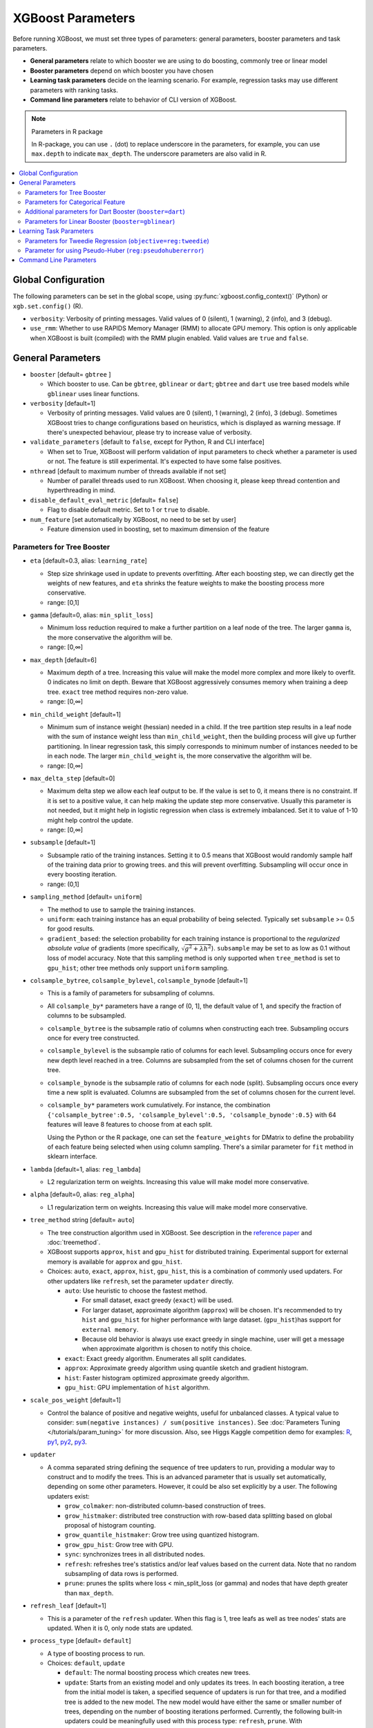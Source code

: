 ##################
XGBoost Parameters
##################
Before running XGBoost, we must set three types of parameters: general parameters, booster parameters and task parameters.

- **General parameters** relate to which booster we are using to do boosting, commonly tree or linear model
- **Booster parameters** depend on which booster you have chosen
- **Learning task parameters** decide on the learning scenario. For example, regression tasks may use different parameters with ranking tasks.
- **Command line parameters** relate to behavior of CLI version of XGBoost.

.. note:: Parameters in R package

  In R-package, you can use ``.`` (dot) to replace underscore in the parameters, for example, you can use ``max.depth`` to indicate ``max_depth``. The underscore parameters are also valid in R.

.. contents::
  :backlinks: none
  :local:


.. _global_config:

********************
Global Configuration
********************
The following parameters can be set in the global scope, using :py:func:`xgboost.config_context()` (Python) or ``xgb.set.config()`` (R).

* ``verbosity``: Verbosity of printing messages. Valid values of 0 (silent), 1 (warning), 2 (info), and 3 (debug).
* ``use_rmm``: Whether to use RAPIDS Memory Manager (RMM) to allocate GPU memory. This option is only applicable when XGBoost is built (compiled) with the RMM plugin enabled. Valid values are ``true`` and ``false``.

******************
General Parameters
******************
* ``booster`` [default= ``gbtree`` ]

  - Which booster to use. Can be ``gbtree``, ``gblinear`` or ``dart``; ``gbtree`` and ``dart`` use tree based models while ``gblinear`` uses linear functions.

* ``verbosity`` [default=1]

  - Verbosity of printing messages.  Valid values are 0 (silent), 1 (warning), 2 (info), 3
    (debug).  Sometimes XGBoost tries to change configurations based on heuristics, which
    is displayed as warning message.  If there's unexpected behaviour, please try to
    increase value of verbosity.

* ``validate_parameters`` [default to ``false``, except for Python, R and CLI interface]

  - When set to True, XGBoost will perform validation of input parameters to check whether
    a parameter is used or not.  The feature is still experimental.  It's expected to have
    some false positives.

* ``nthread`` [default to maximum number of threads available if not set]

  - Number of parallel threads used to run XGBoost.  When choosing it, please keep thread
    contention and hyperthreading in mind.

* ``disable_default_eval_metric`` [default= ``false``]

  - Flag to disable default metric. Set to 1 or ``true`` to disable.

* ``num_feature`` [set automatically by XGBoost, no need to be set by user]

  - Feature dimension used in boosting, set to maximum dimension of the feature

Parameters for Tree Booster
===========================
* ``eta`` [default=0.3, alias: ``learning_rate``]

  - Step size shrinkage used in update to prevents overfitting. After each boosting step, we can directly get the weights of new features, and ``eta`` shrinks the feature weights to make the boosting process more conservative.
  - range: [0,1]

* ``gamma`` [default=0, alias: ``min_split_loss``]

  - Minimum loss reduction required to make a further partition on a leaf node of the tree. The larger ``gamma`` is, the more conservative the algorithm will be.
  - range: [0,∞]

* ``max_depth`` [default=6]

  - Maximum depth of a tree. Increasing this value will make the model more complex and more likely to overfit. 0 indicates no limit on depth. Beware that XGBoost aggressively consumes memory when training a deep tree. ``exact`` tree method requires non-zero value.
  - range: [0,∞]

* ``min_child_weight`` [default=1]

  - Minimum sum of instance weight (hessian) needed in a child. If the tree partition step results in a leaf node with the sum of instance weight less than ``min_child_weight``, then the building process will give up further partitioning. In linear regression task, this simply corresponds to minimum number of instances needed to be in each node. The larger ``min_child_weight`` is, the more conservative the algorithm will be.
  - range: [0,∞]

* ``max_delta_step`` [default=0]

  - Maximum delta step we allow each leaf output to be. If the value is set to 0, it means there is no constraint. If it is set to a positive value, it can help making the update step more conservative. Usually this parameter is not needed, but it might help in logistic regression when class is extremely imbalanced. Set it to value of 1-10 might help control the update.
  - range: [0,∞]

* ``subsample`` [default=1]

  - Subsample ratio of the training instances. Setting it to 0.5 means that XGBoost would randomly sample half of the training data prior to growing trees. and this will prevent overfitting. Subsampling will occur once in every boosting iteration.
  - range: (0,1]

* ``sampling_method`` [default= ``uniform``]

  - The method to use to sample the training instances.
  - ``uniform``: each training instance has an equal probability of being selected. Typically set
    ``subsample`` >= 0.5 for good results.
  - ``gradient_based``: the selection probability for each training instance is proportional to the
    *regularized absolute value* of gradients (more specifically, :math:`\sqrt{g^2+\lambda h^2}`).
    ``subsample`` may be set to as low as 0.1 without loss of model accuracy. Note that this
    sampling method is only supported when ``tree_method`` is set to ``gpu_hist``; other tree
    methods only support ``uniform`` sampling.

* ``colsample_bytree``, ``colsample_bylevel``, ``colsample_bynode`` [default=1]

  - This is a family of parameters for subsampling of columns.
  - All ``colsample_by*`` parameters have a range of (0, 1], the default value of 1, and specify the fraction of columns to be subsampled.
  - ``colsample_bytree`` is the subsample ratio of columns when constructing each tree. Subsampling occurs once for every tree constructed.
  - ``colsample_bylevel`` is the subsample ratio of columns for each level. Subsampling occurs once for every new depth level reached in a tree. Columns are subsampled from the set of columns chosen for the current tree.
  - ``colsample_bynode`` is the subsample ratio of columns for each node (split). Subsampling occurs once every time a new split is evaluated. Columns are subsampled from the set of columns chosen for the current level.
  - ``colsample_by*`` parameters work cumulatively. For instance,
    the combination ``{'colsample_bytree':0.5, 'colsample_bylevel':0.5,
    'colsample_bynode':0.5}`` with 64 features will leave 8 features to choose from at
    each split.

    Using the Python or the R package, one can set the ``feature_weights`` for DMatrix to
    define the probability of each feature being selected when using column sampling.
    There's a similar parameter for ``fit`` method in sklearn interface.

* ``lambda`` [default=1, alias: ``reg_lambda``]

  - L2 regularization term on weights. Increasing this value will make model more conservative.

* ``alpha`` [default=0, alias: ``reg_alpha``]

  - L1 regularization term on weights. Increasing this value will make model more conservative.

* ``tree_method`` string [default= ``auto``]

  - The tree construction algorithm used in XGBoost. See description in the `reference paper <http://arxiv.org/abs/1603.02754>`_ and :doc:`treemethod`.
  - XGBoost supports  ``approx``, ``hist`` and ``gpu_hist`` for distributed training.  Experimental support for external memory is available for ``approx`` and ``gpu_hist``.

  - Choices: ``auto``, ``exact``, ``approx``, ``hist``, ``gpu_hist``, this is a
    combination of commonly used updaters.  For other updaters like ``refresh``, set the
    parameter ``updater`` directly.

    - ``auto``: Use heuristic to choose the fastest method.

      - For small dataset, exact greedy (``exact``) will be used.
      - For larger dataset, approximate algorithm (``approx``) will be chosen.  It's
        recommended to try ``hist`` and ``gpu_hist`` for higher performance with large
        dataset.
        (``gpu_hist``)has support for ``external memory``.

      - Because old behavior is always use exact greedy in single machine, user will get a
        message when approximate algorithm is chosen to notify this choice.
    - ``exact``: Exact greedy algorithm.  Enumerates all split candidates.
    - ``approx``: Approximate greedy algorithm using quantile sketch and gradient histogram.
    - ``hist``: Faster histogram optimized approximate greedy algorithm.
    - ``gpu_hist``: GPU implementation of ``hist`` algorithm.

* ``scale_pos_weight`` [default=1]

  - Control the balance of positive and negative weights, useful for unbalanced classes. A typical value to consider: ``sum(negative instances) / sum(positive instances)``. See :doc:`Parameters Tuning </tutorials/param_tuning>` for more discussion. Also, see Higgs Kaggle competition demo for examples: `R <https://github.com/dmlc/xgboost/blob/master/demo/kaggle-higgs/higgs-train.R>`_, `py1 <https://github.com/dmlc/xgboost/blob/master/demo/kaggle-higgs/higgs-numpy.py>`_, `py2 <https://github.com/dmlc/xgboost/blob/master/demo/kaggle-higgs/higgs-cv.py>`_, `py3 <https://github.com/dmlc/xgboost/blob/master/demo/guide-python/cross_validation.py>`_.

* ``updater``

  - A comma separated string defining the sequence of tree updaters to run, providing a modular way to construct and to modify the trees. This is an advanced parameter that is usually set automatically, depending on some other parameters. However, it could be also set explicitly by a user. The following updaters exist:

    - ``grow_colmaker``: non-distributed column-based construction of trees.
    - ``grow_histmaker``: distributed tree construction with row-based data splitting based on global proposal of histogram counting.
    - ``grow_quantile_histmaker``: Grow tree using quantized histogram.
    - ``grow_gpu_hist``: Grow tree with GPU.
    - ``sync``: synchronizes trees in all distributed nodes.
    - ``refresh``: refreshes tree's statistics and/or leaf values based on the current data. Note that no random subsampling of data rows is performed.
    - ``prune``: prunes the splits where loss < min_split_loss (or gamma) and nodes that have depth greater than ``max_depth``.

* ``refresh_leaf`` [default=1]

  - This is a parameter of the ``refresh`` updater. When this flag is 1, tree leafs as well as tree nodes' stats are updated. When it is 0, only node stats are updated.

* ``process_type`` [default= ``default``]

  - A type of boosting process to run.
  - Choices: ``default``, ``update``

    - ``default``: The normal boosting process which creates new trees.
    - ``update``: Starts from an existing model and only updates its trees. In each boosting iteration, a tree from the initial model is taken, a specified sequence of updaters is run for that tree, and a modified tree is added to the new model. The new model would have either the same or smaller number of trees, depending on the number of boosting iterations performed. Currently, the following built-in updaters could be meaningfully used with this process type: ``refresh``, ``prune``. With ``process_type=update``, one cannot use updaters that create new trees.

* ``grow_policy`` [default= ``depthwise``]

  - Controls a way new nodes are added to the tree.
  - Currently supported only if ``tree_method`` is set to ``hist``, ``approx`` or ``gpu_hist``.
  - Choices: ``depthwise``, ``lossguide``

    - ``depthwise``: split at nodes closest to the root.
    - ``lossguide``: split at nodes with highest loss change.

* ``max_leaves`` [default=0]

  - Maximum number of nodes to be added.  Not used by ``exact`` tree method.

* ``max_bin``, [default=256]

  - Only used if ``tree_method`` is set to ``hist``, ``approx`` or ``gpu_hist``.
  - Maximum number of discrete bins to bucket continuous features.
  - Increasing this number improves the optimality of splits at the cost of higher computation time.

* ``predictor``, [default= ``auto``]

  - The type of predictor algorithm to use. Provides the same results but allows the use of GPU or CPU.

    - ``auto``: Configure predictor based on heuristics.
    - ``cpu_predictor``: Multicore CPU prediction algorithm.
    - ``gpu_predictor``: Prediction using GPU.  Used when ``tree_method`` is ``gpu_hist``.
      When ``predictor`` is set to default value ``auto``, the ``gpu_hist`` tree method is
      able to provide GPU based prediction without copying training data to GPU memory.
      If ``gpu_predictor`` is explicitly specified, then all data is copied into GPU, only
      recommended for performing prediction tasks.

* ``num_parallel_tree``, [default=1]

  - Number of parallel trees constructed during each iteration. This option is used to support boosted random forest.

* ``monotone_constraints``

  - Constraint of variable monotonicity.  See :doc:`/tutorials/monotonic` for more information.

* ``interaction_constraints``

  - Constraints for interaction representing permitted interactions.  The constraints must
    be specified in the form of a nest list, e.g. ``[[0, 1], [2, 3, 4]]``, where each inner
    list is a group of indices of features that are allowed to interact with each other.
    See :doc:`/tutorials/feature_interaction_constraint` for more information.

.. _cat-param:

Parameters for Categorical Feature
==================================

These parameters are only used for training with categorical data. See
:doc:`/tutorials/categorical` for more information.

* ``max_cat_to_onehot``

  .. versionadded:: 1.6

  .. note:: This parameter is experimental. ``exact`` tree method is not yet supported.

  - A threshold for deciding whether XGBoost should use one-hot encoding based split for
    categorical data.  When number of categories is lesser than the threshold then one-hot
    encoding is chosen, otherwise the categories will be partitioned into children nodes.
    Only relevant for regression and binary classification. Also, ``exact`` tree method is
    not supported

* ``max_cat_threshold``

  .. versionadded:: 1.7.0

  .. note:: This parameter is experimental. ``exact`` tree method is not yet supported.

  - Maximum number of categories considered for each split. Used only by partition-based
    splits for preventing over-fitting.

Additional parameters for Dart Booster (``booster=dart``)
=========================================================

.. note:: Using ``predict()`` with DART booster

  If the booster object is DART type, ``predict()`` will perform dropouts, i.e. only
  some of the trees will be evaluated. This will produce incorrect results if ``data`` is
  not the training data. To obtain correct results on test sets, set ``iteration_range`` to
  a nonzero value, e.g.

  .. code-block:: python

    preds = bst.predict(dtest, iteration_range=(0, num_round))

* ``sample_type`` [default= ``uniform``]

  - Type of sampling algorithm.

    - ``uniform``: dropped trees are selected uniformly.
    - ``weighted``: dropped trees are selected in proportion to weight.

* ``normalize_type`` [default= ``tree``]

  - Type of normalization algorithm.

    - ``tree``: new trees have the same weight of each of dropped trees.

      - Weight of new trees are ``1 / (k + learning_rate)``.
      - Dropped trees are scaled by a factor of ``k / (k + learning_rate)``.

    - ``forest``: new trees have the same weight of sum of dropped trees (forest).

      - Weight of new trees are ``1 / (1 + learning_rate)``.
      - Dropped trees are scaled by a factor of ``1 / (1 + learning_rate)``.

* ``rate_drop`` [default=0.0]

  - Dropout rate (a fraction of previous trees to drop during the dropout).
  - range: [0.0, 1.0]

* ``one_drop`` [default=0]

  - When this flag is enabled, at least one tree is always dropped during the dropout (allows Binomial-plus-one or epsilon-dropout from the original DART paper).

* ``skip_drop`` [default=0.0]

  - Probability of skipping the dropout procedure during a boosting iteration.

    - If a dropout is skipped, new trees are added in the same manner as ``gbtree``.
    - Note that non-zero ``skip_drop`` has higher priority than ``rate_drop`` or ``one_drop``.

  - range: [0.0, 1.0]

Parameters for Linear Booster (``booster=gblinear``)
====================================================
* ``lambda`` [default=0, alias: ``reg_lambda``]

  - L2 regularization term on weights. Increasing this value will make model more conservative. Normalised to number of training examples.

* ``alpha`` [default=0, alias: ``reg_alpha``]

  - L1 regularization term on weights. Increasing this value will make model more conservative. Normalised to number of training examples.

* ``updater`` [default= ``shotgun``]

  - Choice of algorithm to fit linear model

    - ``shotgun``: Parallel coordinate descent algorithm based on shotgun algorithm. Uses 'hogwild' parallelism and therefore produces a nondeterministic solution on each run.
    - ``coord_descent``: Ordinary coordinate descent algorithm. Also multithreaded but still produces a deterministic solution.

* ``feature_selector`` [default= ``cyclic``]

  - Feature selection and ordering method

    * ``cyclic``: Deterministic selection by cycling through features one at a time.
    * ``shuffle``: Similar to ``cyclic`` but with random feature shuffling prior to each update.
    * ``random``: A random (with replacement) coordinate selector.
    * ``greedy``: Select coordinate with the greatest gradient magnitude.  It has ``O(num_feature^2)`` complexity. It is fully deterministic. It allows restricting the selection to ``top_k`` features per group with the largest magnitude of univariate weight change, by setting the ``top_k`` parameter. Doing so would reduce the complexity to ``O(num_feature*top_k)``.
    * ``thrifty``: Thrifty, approximately-greedy feature selector. Prior to cyclic updates, reorders features in descending magnitude of their univariate weight changes. This operation is multithreaded and is a linear complexity approximation of the quadratic greedy selection. It allows restricting the selection to ``top_k`` features per group with the largest magnitude of univariate weight change, by setting the ``top_k`` parameter.

* ``top_k`` [default=0]

  - The number of top features to select in ``greedy`` and ``thrifty`` feature selector. The value of 0 means using all the features.

************************
Learning Task Parameters
************************
Specify the learning task and the corresponding learning objective. The objective options are below:

* ``objective`` [default=reg:squarederror]

  - ``reg:squarederror``: regression with squared loss.
  - ``reg:squaredlogerror``: regression with squared log loss :math:`\frac{1}{2}[log(pred + 1) - log(label + 1)]^2`.  All input labels are required to be greater than -1.  Also, see metric ``rmsle`` for possible issue  with this objective.
  - ``reg:logistic``: logistic regression.
  - ``reg:pseudohubererror``: regression with Pseudo Huber loss, a twice differentiable alternative to absolute loss.
  - ``reg:absoluteerror``: Regression with L1 error. When tree model is used, leaf value is refreshed after tree construction. If used in distributed training, the leaf value is calculated as the mean value from all workers, which is not guaranteed to be optimal.
  - ``binary:logistic``: logistic regression for binary classification, output probability
  - ``binary:logitraw``: logistic regression for binary classification, output score before logistic transformation
  - ``binary:hinge``: hinge loss for binary classification. This makes predictions of 0 or 1, rather than producing probabilities.
  - ``count:poisson``: Poisson regression for count data, output mean of Poisson distribution.

    + ``max_delta_step`` is set to 0.7 by default in Poisson regression (used to safeguard optimization)

  - ``survival:cox``: Cox regression for right censored survival time data (negative values are considered right censored).
    Note that predictions are returned on the hazard ratio scale (i.e., as HR = exp(marginal_prediction) in the proportional hazard function ``h(t) = h0(t) * HR``).
  - ``survival:aft``: Accelerated failure time model for censored survival time data.
    See :doc:`/tutorials/aft_survival_analysis` for details.
  - ``aft_loss_distribution``: Probability Density Function used by ``survival:aft`` objective and ``aft-nloglik`` metric.
  - ``multi:softmax``: set XGBoost to do multiclass classification using the softmax objective, you also need to set num_class(number of classes)
  - ``multi:softprob``: same as softmax, but output a vector of ``ndata * nclass``, which can be further reshaped to ``ndata * nclass`` matrix. The result contains predicted probability of each data point belonging to each class.
  - ``rank:pairwise``: Use LambdaMART to perform pairwise ranking where the pairwise loss is minimized
  - ``rank:ndcg``: Use LambdaMART to perform list-wise ranking where `Normalized Discounted Cumulative Gain (NDCG) <http://en.wikipedia.org/wiki/NDCG>`_ is maximized
  - ``rank:map``: Use LambdaMART to perform list-wise ranking where `Mean Average Precision (MAP) <http://en.wikipedia.org/wiki/Mean_average_precision#Mean_average_precision>`_ is maximized
  - ``reg:gamma``: gamma regression with log-link. Output is a mean of gamma distribution. It might be useful, e.g., for modeling insurance claims severity, or for any outcome that might be `gamma-distributed <https://en.wikipedia.org/wiki/Gamma_distribution#Occurrence_and_applications>`_.
  - ``reg:tweedie``: Tweedie regression with log-link. It might be useful, e.g., for modeling total loss in insurance, or for any outcome that might be `Tweedie-distributed <https://en.wikipedia.org/wiki/Tweedie_distribution#Occurrence_and_applications>`_.

* ``base_score`` [default=0.5]

  - The initial prediction score of all instances, global bias
  - For sufficient number of iterations, changing this value will not have too much effect.

* ``eval_metric`` [default according to objective]

  - Evaluation metrics for validation data, a default metric will be assigned according to objective (rmse for regression, and logloss for classification, mean average precision for ranking)
  - User can add multiple evaluation metrics. Python users: remember to pass the metrics in as list of parameters pairs instead of map, so that latter ``eval_metric`` won't override previous one
  - The choices are listed below:

    - ``rmse``: `root mean square error <http://en.wikipedia.org/wiki/Root_mean_square_error>`_
    - ``rmsle``: root mean square log error: :math:`\sqrt{\frac{1}{N}[log(pred + 1) - log(label + 1)]^2}`. Default metric of ``reg:squaredlogerror`` objective. This metric reduces errors generated by outliers in dataset.  But because ``log`` function is employed, ``rmsle`` might output ``nan`` when prediction value is less than -1.  See ``reg:squaredlogerror`` for other requirements.
    - ``mae``: `mean absolute error <https://en.wikipedia.org/wiki/Mean_absolute_error>`_
    - ``mape``: `mean absolute percentage error <https://en.wikipedia.org/wiki/Mean_absolute_percentage_error>`_
    - ``mphe``: `mean Pseudo Huber error <https://en.wikipedia.org/wiki/Huber_loss>`_. Default metric of ``reg:pseudohubererror`` objective.
    - ``logloss``: `negative log-likelihood <http://en.wikipedia.org/wiki/Log-likelihood>`_
    - ``error``: Binary classification error rate. It is calculated as ``#(wrong cases)/#(all cases)``. For the predictions, the evaluation will regard the instances with prediction value larger than 0.5 as positive instances, and the others as negative instances.
    - ``error@t``: a different than 0.5 binary classification threshold value could be specified by providing a numerical value through 't'.
    - ``merror``: Multiclass classification error rate. It is calculated as ``#(wrong cases)/#(all cases)``.
    - ``mlogloss``: `Multiclass logloss <http://scikit-learn.org/stable/modules/generated/sklearn.metrics.log_loss.html>`_.
    - ``auc``: `Receiver Operating Characteristic Area under the Curve <https://en.wikipedia.org/wiki/Receiver_operating_characteristic#Area_under_the_curve>`_.
      Available for classification and learning-to-rank tasks.

      - When used with binary classification, the objective should be ``binary:logistic`` or similar functions that work on probability.
      - When used with multi-class classification, objective should be ``multi:softprob`` instead of ``multi:softmax``, as the latter doesn't output probability.  Also the AUC is calculated by 1-vs-rest with reference class weighted by class prevalence.
      - When used with LTR task, the AUC is computed by comparing pairs of documents to count correctly sorted pairs.  This corresponds to pairwise learning to rank.  The implementation has some issues with average AUC around groups and distributed workers not being well-defined.
      - On a single machine the AUC calculation is exact. In a distributed environment the AUC is a weighted average over the AUC of training rows on each node - therefore, distributed AUC is an approximation sensitive to the distribution of data across workers. Use another metric in distributed environments if precision and reproducibility are important.
      - When input dataset contains only negative or positive samples, the output is `NaN`.  The behavior is implementation defined, for instance, ``scikit-learn`` returns :math:`0.5` instead.

    - ``aucpr``: `Area under the PR curve <https://en.wikipedia.org/wiki/Precision_and_recall>`_.
      Available for classification and learning-to-rank tasks.

      After XGBoost 1.6, both of the requirements and restrictions for using ``aucpr`` in classification problem are similar to ``auc``.  For ranking task, only binary relevance label :math:`y \in [0, 1]` is supported.  Different from ``map (mean average precision)``, ``aucpr`` calculates the *interpolated* area under precision recall curve using continuous interpolation.

    - ``ndcg``: `Normalized Discounted Cumulative Gain <http://en.wikipedia.org/wiki/NDCG>`_
    - ``map``: `Mean Average Precision <http://en.wikipedia.org/wiki/Mean_average_precision#Mean_average_precision>`_
    - ``ndcg@n``, ``map@n``: 'n' can be assigned as an integer to cut off the top positions in the lists for evaluation.
    - ``ndcg-``, ``map-``, ``ndcg@n-``, ``map@n-``: In XGBoost, NDCG and MAP will evaluate the score of a list without any positive samples as 1. By adding "-" in the evaluation metric XGBoost will evaluate these score as 0 to be consistent under some conditions.
    - ``poisson-nloglik``: negative log-likelihood for Poisson regression
    - ``gamma-nloglik``: negative log-likelihood for gamma regression
    - ``cox-nloglik``: negative partial log-likelihood for Cox proportional hazards regression
    - ``gamma-deviance``: residual deviance for gamma regression
    - ``tweedie-nloglik``: negative log-likelihood for Tweedie regression (at a specified value of the ``tweedie_variance_power`` parameter)
    - ``aft-nloglik``: Negative log likelihood of Accelerated Failure Time model.
      See :doc:`/tutorials/aft_survival_analysis` for details.
    - ``interval-regression-accuracy``: Fraction of data points whose predicted labels fall in the interval-censored labels.
      Only applicable for interval-censored data.  See :doc:`/tutorials/aft_survival_analysis` for details.

* ``seed`` [default=0]

  - Random number seed.  This parameter is ignored in R package, use `set.seed()` instead.

* ``seed_per_iteration`` [default= ``false``]

  - Seed PRNG determnisticly via iterator number.

Parameters for Tweedie Regression (``objective=reg:tweedie``)
=============================================================
* ``tweedie_variance_power`` [default=1.5]

  - Parameter that controls the variance of the Tweedie distribution ``var(y) ~ E(y)^tweedie_variance_power``
  - range: (1,2)
  - Set closer to 2 to shift towards a gamma distribution
  - Set closer to 1 to shift towards a Poisson distribution.

Parameter for using Pseudo-Huber (``reg:pseudohubererror``)
===========================================================

* ``huber_slope`` : A parameter used for Pseudo-Huber loss to define the :math:`\delta` term. [default = 1.0]

***********************
Command Line Parameters
***********************
The following parameters are only used in the console version of XGBoost

* ``num_round``

  - The number of rounds for boosting

* ``data``

  - The path of training data

* ``test:data``

  - The path of test data to do prediction

* ``save_period`` [default=0]

  - The period to save the model. Setting ``save_period=10`` means that for every 10 rounds XGBoost will save the model. Setting it to 0 means not saving any model during the training.

* ``task`` [default= ``train``] options: ``train``, ``pred``, ``eval``, ``dump``

  - ``train``: training using data
  - ``pred``: making prediction for test:data
  - ``eval``: for evaluating statistics specified by ``eval[name]=filename``
  - ``dump``: for dump the learned model into text format

* ``model_in`` [default=NULL]

  - Path to input model, needed for ``test``, ``eval``, ``dump`` tasks. If it is specified in training, XGBoost will continue training from the input model.

* ``model_out`` [default=NULL]

  - Path to output model after training finishes. If not specified, XGBoost will output files with such names as ``0003.model`` where ``0003`` is number of boosting rounds.

* ``model_dir`` [default= ``models/``]

  - The output directory of the saved models during training

* ``fmap``

  - Feature map, used for dumping model

* ``dump_format`` [default= ``text``] options: ``text``, ``json``

  - Format of model dump file

* ``name_dump`` [default= ``dump.txt``]

  - Name of model dump file

* ``name_pred`` [default= ``pred.txt``]

  - Name of prediction file, used in pred mode

* ``pred_margin`` [default=0]

  - Predict margin instead of transformed probability
